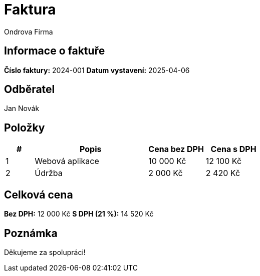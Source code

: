 = Faktura
Ondrova Firma
:doctype: article
:pdf-theme: default
:customer-name: Jan Novák
:invoice-number: 2024-001
:invoice-date: 2025-04-06

== Informace o faktuře

*Číslo faktury:* {invoice-number}  
*Datum vystavení:* {invoice-date}  

== Odběratel

{customer-name}

== Položky

[cols="1,4,2,2", options="header"]
|===
|# |Popis |Cena bez DPH |Cena s DPH
|1 |Webová aplikace |10 000 Kč |12 100 Kč
|2 |Údržba |2 000 Kč |2 420 Kč
|===

== Celková cena

*Bez DPH:* 12 000 Kč  
*S DPH (21 %):* 14 520 Kč

== Poznámka

Děkujeme za spolupráci!